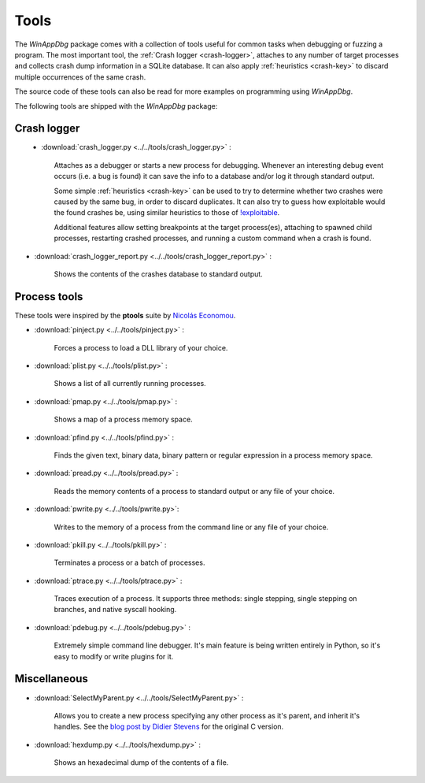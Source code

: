 .. _tools:

Tools
*****

The *WinAppDbg* package comes with a collection of tools useful for common tasks when debugging or fuzzing a program. The most important tool, the :ref:`Crash logger <crash-logger>`, attaches to any number of target processes and collects crash dump information in a SQLite database. It can also apply :ref:`heuristics <crash-key>` to discard multiple occurrences of the same crash.

The source code of these tools can also be read for more examples on programming using *WinAppDbg*.

The following tools are shipped with the *WinAppDbg* package:

.. _crash-logger:

Crash logger
++++++++++++

.. figure:: _static/crash_logger.png
   :align:  left

* :download:`crash_logger.py <../../tools/crash_logger.py>` :

   Attaches as a debugger or starts a new process for debugging. Whenever an interesting debug event occurs (i.e. a bug is found) it can save the info to a database and/or log it through standard output.

   Some simple :ref:`heuristics <crash-key>` can be used to try to determine whether two crashes were caused by the same bug, in order to discard duplicates. It can also try to guess how exploitable would the found crashes be, using similar heuristics to those of `!exploitable <http://www.codeplex.com/msecdbg>`_.

   Additional features allow setting breakpoints at the target process(es), attaching to spawned child processes, restarting crashed processes, and running a custom command when a crash is found.

* :download:`crash_logger_report.py <../../tools/crash_logger_report.py>` :

   Shows the contents of the crashes database to standard output.

Process tools
+++++++++++++

These tools were inspired by the **ptools** suite by `Nicolás Economou <http://tinyurl.com/nicolaseconomou>`_.

* :download:`pinject.py <../../tools/pinject.py>` :

   Forces a process to load a DLL library of your choice.

* :download:`plist.py <../../tools/plist.py>` :

   Shows a list of all currently running processes.

* :download:`pmap.py <../../tools/pmap.py>` :

   Shows a map of a process memory space.

* :download:`pfind.py <../../tools/pfind.py>` :

   Finds the given text, binary data, binary pattern or regular expression in a process memory space.

* :download:`pread.py <../../tools/pread.py>` :

   Reads the memory contents of a process to standard output or any file of your choice.

* :download:`pwrite.py <../../tools/pwrite.py>`:

   Writes to the memory of a process from the command line or any file of your choice.

* :download:`pkill.py <../../tools/pkill.py>` :

   Terminates a process or a batch of processes.

* :download:`ptrace.py <../../tools/ptrace.py>` :

   Traces execution of a process. It supports three methods: single stepping, single stepping on branches, and native syscall hooking.

* :download:`pdebug.py <../../tools/pdebug.py>` :

   Extremely simple command line debugger. It's main feature is being written entirely in Python, so it's easy to modify or write plugins for it.

Miscellaneous
+++++++++++++

* :download:`SelectMyParent.py <../../tools/SelectMyParent.py>` :

   Allows you to create a new process specifying any other process as it's parent, and inherit it's handles. See the `blog post by Didier Stevens <http://blog.didierstevens.com/2009/11/22/quickpost-selectmyparent-or-playing-with-the-windows-process-tree/>`_ for the original C version.

* :download:`hexdump.py <../../tools/hexdump.py>` :

   Shows an hexadecimal dump of the contents of a file.

